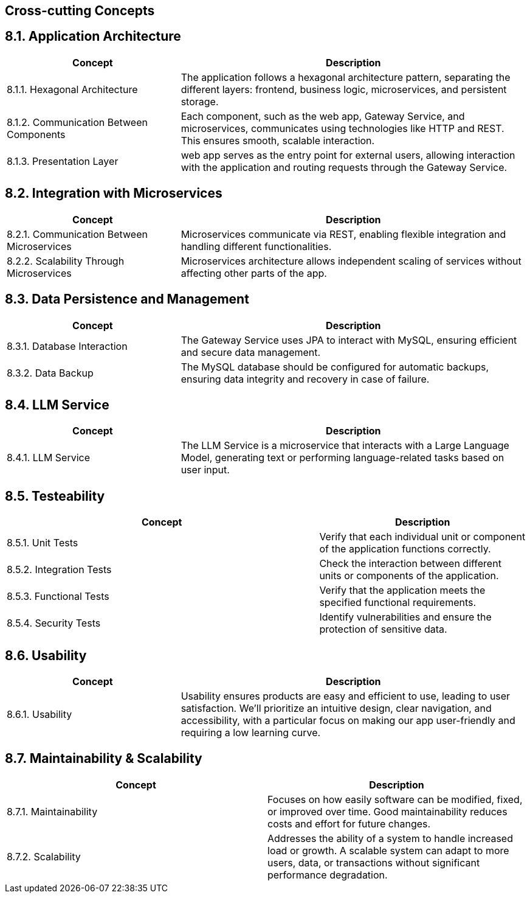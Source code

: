 ifndef::imagesdir[:imagesdir: ../images]

[[section-concepts]]
== Cross-cutting Concepts


ifdef::arc42help[]
[role="arc42help"]
****
.Content
This section describes overall, principal regulations and solution ideas that are relevant in multiple parts (= cross-cutting) of your system.
Such concepts are often related to multiple building blocks.
They can include many different topics, such as

* models, especially domain models
* architecture or design patterns
* rules for using specific technology
* principal, often technical decisions of an overarching (= cross-cutting) nature
* implementation rules


.Motivation
Concepts form the basis for _conceptual integrity_ (consistency, homogeneity) of the architecture. 
Thus, they are an important contribution to achieve inner qualities of your system.

Some of these concepts cannot be assigned to individual building blocks, e.g. security or safety. 


.Form
The form can be varied:

* concept papers with any kind of structure
* cross-cutting model excerpts or scenarios using notations of the architecture views
* sample implementations, especially for technical concepts
* reference to typical usage of standard frameworks (e.g. using Hibernate for object/relational mapping)

.Structure
A potential (but not mandatory) structure for this section could be:

* Domain concepts
* User Experience concepts (UX)
* Safety and security concepts
* Architecture and design patterns
* "Under-the-hood"
* development concepts
* operational concepts

Note: it might be difficult to assign individual concepts to one specific topic
on this list.

image::08-concepts-EN.drawio.png["Possible topics for crosscutting concepts"]


.Further Information

See https://docs.arc42.org/section-8/[Concepts] in the arc42 documentation.
****
endif::arc42help[]

== 8.1. Application Architecture
[cols="1,2", options="header"]
|===
| **Concept** | **Description**

| 8.1.1. Hexagonal Architecture
| The application follows a hexagonal architecture pattern, separating the different layers: frontend, business logic, microservices, and persistent storage.

| 8.1.2. Communication Between Components
| Each component, such as the web app, Gateway Service, and microservices, communicates using technologies like HTTP and REST. This ensures smooth, scalable interaction.

| 8.1.3. Presentation Layer
| web app serves as the entry point for external users, allowing interaction with the application and routing requests through the Gateway Service.
|===

== 8.2. Integration with Microservices
[cols="1,2", options="header"]
|===
| **Concept** | **Description**

| 8.2.1. Communication Between Microservices
| Microservices communicate via REST, enabling flexible integration and handling different functionalities.

| 8.2.2. Scalability Through Microservices
| Microservices architecture allows independent scaling of services without affecting other parts of the app.
|===

== 8.3. Data Persistence and Management
[cols="1,2", options="header"]
|===
| **Concept** | **Description**

| 8.3.1. Database Interaction
| The Gateway Service uses JPA to interact with MySQL, ensuring efficient and secure data management.

| 8.3.2. Data Backup
| The MySQL database should be configured for automatic backups, ensuring data integrity and recovery in case of failure.
|===

== 8.4. LLM Service
[cols="1,2", options="header"]
|===
| **Concept** | **Description**

| 8.4.1. LLM Service
| The LLM Service is a microservice that interacts with a Large Language Model, generating text or performing language-related tasks based on user input.
|===

== 8.5. Testeability
[cols="3,2", options="header"]
|===
| **Concept** | **Description**

| 8.5.1. Unit Tests
| Verify that each individual unit or component of the application functions correctly.
| 8.5.2. Integration Tests
| Check the interaction between different units or components of the application.
| 8.5.3. Functional Tests
| Verify that the application meets the specified functional requirements.
| 8.5.4. Security Tests
| Identify vulnerabilities and ensure the protection of sensitive data.
|===

== 8.6. Usability
[cols="1,2", options="header"]
|===
| **Concept** | **Description**

| 8.6.1. Usability
| Usability ensures products are easy and efficient to use, leading to user satisfaction.  We'll prioritize an intuitive design, clear navigation, and accessibility, with a particular focus on making our app user-friendly and requiring a low learning curve.
|===

== 8.7. Maintainability & Scalability
[cols="2,2", options="header"]
|===
| **Concept** | **Description**

| 8.7.1. Maintainability
| Focuses on how easily software can be modified, fixed, or improved over time. Good maintainability reduces costs and effort for future changes.
| 8.7.2. Scalability
| Addresses the ability of a system to handle increased load or growth. A scalable system can adapt to more users, data, or transactions without significant performance degradation.
|===






